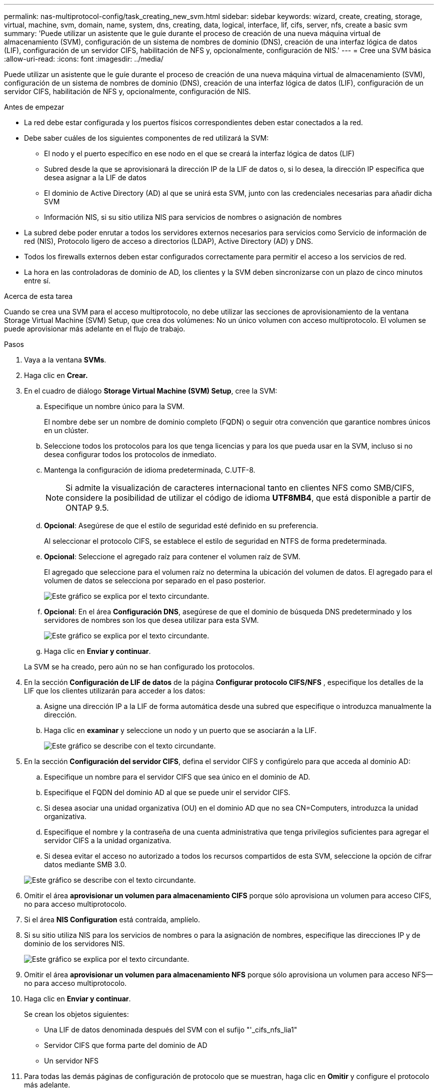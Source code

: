 ---
permalink: nas-multiprotocol-config/task_creating_new_svm.html 
sidebar: sidebar 
keywords: wizard, create, creating, storage, virtual, machine, svm, domain, name, system, dns, creating, data, logical, interface, lif, cifs, server, nfs, create a basic svm 
summary: 'Puede utilizar un asistente que le guíe durante el proceso de creación de una nueva máquina virtual de almacenamiento (SVM), configuración de un sistema de nombres de dominio (DNS), creación de una interfaz lógica de datos (LIF), configuración de un servidor CIFS, habilitación de NFS y, opcionalmente, configuración de NIS.' 
---
= Cree una SVM básica
:allow-uri-read: 
:icons: font
:imagesdir: ../media/


[role="lead"]
Puede utilizar un asistente que le guíe durante el proceso de creación de una nueva máquina virtual de almacenamiento (SVM), configuración de un sistema de nombres de dominio (DNS), creación de una interfaz lógica de datos (LIF), configuración de un servidor CIFS, habilitación de NFS y, opcionalmente, configuración de NIS.

.Antes de empezar
* La red debe estar configurada y los puertos físicos correspondientes deben estar conectados a la red.
* Debe saber cuáles de los siguientes componentes de red utilizará la SVM:
+
** El nodo y el puerto específico en ese nodo en el que se creará la interfaz lógica de datos (LIF)
** Subred desde la que se aprovisionará la dirección IP de la LIF de datos o, si lo desea, la dirección IP específica que desea asignar a la LIF de datos
** El dominio de Active Directory (AD) al que se unirá esta SVM, junto con las credenciales necesarias para añadir dicha SVM
** Información NIS, si su sitio utiliza NIS para servicios de nombres o asignación de nombres


* La subred debe poder enrutar a todos los servidores externos necesarios para servicios como Servicio de información de red (NIS), Protocolo ligero de acceso a directorios (LDAP), Active Directory (AD) y DNS.
* Todos los firewalls externos deben estar configurados correctamente para permitir el acceso a los servicios de red.
* La hora en las controladoras de dominio de AD, los clientes y la SVM deben sincronizarse con un plazo de cinco minutos entre sí.


.Acerca de esta tarea
Cuando se crea una SVM para el acceso multiprotocolo, no debe utilizar las secciones de aprovisionamiento de la ventana Storage Virtual Machine (SVM) Setup, que crea dos volúmenes: No un único volumen con acceso multiprotocolo. El volumen se puede aprovisionar más adelante en el flujo de trabajo.

.Pasos
. Vaya a la ventana *SVMs*.
. Haga clic en *Crear.*
. En el cuadro de diálogo *Storage Virtual Machine (SVM) Setup*, cree la SVM:
+
.. Especifique un nombre único para la SVM.
+
El nombre debe ser un nombre de dominio completo (FQDN) o seguir otra convención que garantice nombres únicos en un clúster.

.. Seleccione todos los protocolos para los que tenga licencias y para los que pueda usar en la SVM, incluso si no desea configurar todos los protocolos de inmediato.
.. Mantenga la configuración de idioma predeterminada, C.UTF-8.
+
[NOTE]
====
Si admite la visualización de caracteres internacional tanto en clientes NFS como SMB/CIFS, considere la posibilidad de utilizar el código de idioma *UTF8MB4*, que está disponible a partir de ONTAP 9.5.

====
.. *Opcional*: Asegúrese de que el estilo de seguridad esté definido en su preferencia.
+
Al seleccionar el protocolo CIFS, se establece el estilo de seguridad en NTFS de forma predeterminada.

.. *Opcional*: Seleccione el agregado raíz para contener el volumen raíz de SVM.
+
El agregado que seleccione para el volumen raíz no determina la ubicación del volumen de datos. El agregado para el volumen de datos se selecciona por separado en el paso posterior.

+
image::../media/svm_setup_details_page_ntfs_selected_nas_mp.gif[Este gráfico se explica por el texto circundante.]

.. *Opcional*: En el área *Configuración DNS*, asegúrese de que el dominio de búsqueda DNS predeterminado y los servidores de nombres son los que desea utilizar para esta SVM.
+
image::../media/svm_setup_details_dns_nas_mp.gif[Este gráfico se explica por el texto circundante.]

.. Haga clic en *Enviar y continuar*.


+
La SVM se ha creado, pero aún no se han configurado los protocolos.

. En la sección *Configuración de LIF de datos* de la página *Configurar protocolo CIFS/NFS* , especifique los detalles de la LIF que los clientes utilizarán para acceder a los datos:
+
.. Asigne una dirección IP a la LIF de forma automática desde una subred que especifique o introduzca manualmente la dirección.
.. Haga clic en *examinar* y seleccione un nodo y un puerto que se asociarán a la LIF.
+
image::../media/svm_setup_cifs_nfs_page_lif_multi_nas_nas_mp.gif[Este gráfico se describe con el texto circundante.]



. En la sección *Configuración del servidor CIFS*, defina el servidor CIFS y configúrelo para que acceda al dominio AD:
+
.. Especifique un nombre para el servidor CIFS que sea único en el dominio de AD.
.. Especifique el FQDN del dominio AD al que se puede unir el servidor CIFS.
.. Si desea asociar una unidad organizativa (OU) en el dominio AD que no sea CN=Computers, introduzca la unidad organizativa.
.. Especifique el nombre y la contraseña de una cuenta administrativa que tenga privilegios suficientes para agregar el servidor CIFS a la unidad organizativa.
.. Si desea evitar el acceso no autorizado a todos los recursos compartidos de esta SVM, seleccione la opción de cifrar datos mediante SMB 3.0.


+
image::../media/svm_setup_cifs_nfs_page_cifs_ad_nas_mp.gif[Este gráfico se describe con el texto circundante.]

. Omitir el área *aprovisionar un volumen para almacenamiento CIFS* porque sólo aprovisiona un volumen para acceso CIFS, no para acceso multiprotocolo.
. Si el área *NIS Configuration* está contraída, amplíelo.
. Si su sitio utiliza NIS para los servicios de nombres o para la asignación de nombres, especifique las direcciones IP y de dominio de los servidores NIS.
+
image::../media/svm_setup_cifs_nfs_page_nis_area_nas_mp.gif[Este gráfico se explica por el texto circundante.]

. Omitir el área *aprovisionar un volumen para almacenamiento NFS* porque sólo aprovisiona un volumen para acceso NFS--no para acceso multiprotocolo.
. Haga clic en *Enviar y continuar*.
+
Se crean los objetos siguientes:

+
** Una LIF de datos denominada después del SVM con el sufijo "'_cifs_nfs_lia1"
** Servidor CIFS que forma parte del dominio de AD
** Un servidor NFS


. Para todas las demás páginas de configuración de protocolo que se muestran, haga clic en *Omitir* y configure el protocolo más adelante.
. Cuando aparezca la página *Administración de SVM*, configure o aplace la configuración de un administrador independiente para esta SVM:
+
** Haga clic en *Omitir* y configure un administrador más tarde si es necesario.
** Introduzca la información solicitada y, a continuación, haga clic en *Enviar y continuar*.


. Revise la página *Resumen*, registre cualquier información que necesite más tarde y, a continuación, haga clic en *Aceptar*.
+
El administrador de DNS debe conocer el nombre del servidor CIFS y la dirección IP de la LIF de datos. Los clientes Windows deben conocer el nombre del servidor CIFS. Los clientes NFS deben conocer la dirección IP de la LIF de datos.



.Resultados
Se crea una nueva SVM con un servidor CIFS y un servidor NFS accesible a través de la misma LIF de datos.



== Qué hacer a continuación

Ahora debe abrir la política de exportación del volumen raíz de la SVM.

*Información relacionada*

xref:task_opening_export_policy_svm_root_volume.adoc[Abrir la política de exportación del volumen raíz de SVM (creación de una SVM nueva habilitada para NFS)]
